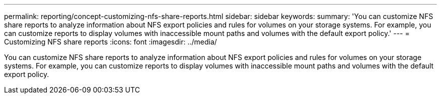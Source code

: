 ---
permalink: reporting/concept-customizing-nfs-share-reports.html
sidebar: sidebar
keywords: 
summary: 'You can customize NFS share reports to analyze information about NFS export policies and rules for volumes on your storage systems. For example, you can customize reports to display volumes with inaccessible mount paths and volumes with the default export policy.'
---
= Customizing NFS share reports
:icons: font
:imagesdir: ../media/

[.lead]
You can customize NFS share reports to analyze information about NFS export policies and rules for volumes on your storage systems. For example, you can customize reports to display volumes with inaccessible mount paths and volumes with the default export policy.
